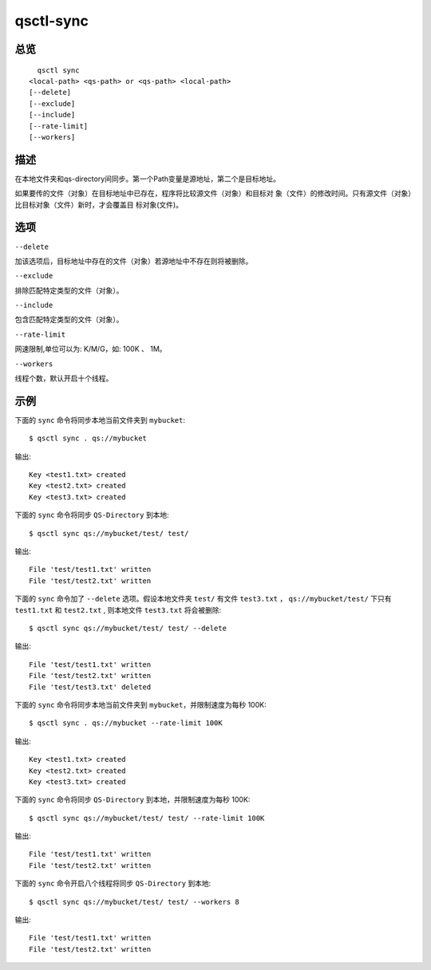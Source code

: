 .. _qsctl-sync:


**********
qsctl-sync
**********


====
总览
====

::

      qsctl sync
    <local-path> <qs-path> or <qs-path> <local-path>
    [--delete]
    [--exclude]
    [--include]
    [--rate-limit]
    [--workers]

====
描述
====

在本地文件夹和qs-directory间同步。第一个Path变量是源地址，第二个是目标地址。

如果要传的文件（对象）在目标地址中已存在，程序将比较源文件（对象）和目标对
象（文件）的修改时间。只有源文件（对象）比目标对象（文件）新时，才会覆盖目
标对象(文件)。

====
选项
====

``--delete``

加该选项后，目标地址中存在的文件（对象）若源地址中不存在则将被删除。

``--exclude``

排除匹配特定类型的文件（对象）。

``--include``

包含匹配特定类型的文件（对象）。

``--rate-limit``

网速限制,单位可以为: K/M/G，如: 100K 、 1M。

``--workers``

线程个数，默认开启十个线程。

====
示例
====

下面的 ``sync`` 命令将同步本地当前文件夹到 ``mybucket``::

    $ qsctl sync . qs://mybucket

输出::

    Key <test1.txt> created
    Key <test2.txt> created
    Key <test3.txt> created

下面的 ``sync`` 命令将同步 ``QS-Directory`` 到本地::

    $ qsctl sync qs://mybucket/test/ test/

输出::

    File 'test/test1.txt' written
    File 'test/test2.txt' written

下面的 ``sync`` 命令加了 ``--delete`` 选项。假设本地文件夹 ``test/`` 有文件
``test3.txt`` ， ``qs://mybucket/test/`` 下只有 ``test1.txt`` 和
``test2.txt`` , 则本地文件 ``test3.txt`` 将会被删除::

    $ qsctl sync qs://mybucket/test/ test/ --delete

输出::

    File 'test/test1.txt' written
    File 'test/test2.txt' written
    File 'test/test3.txt' deleted

下面的 ``sync`` 命令将同步本地当前文件夹到 ``mybucket``，并限制速度为每秒 100K::

    $ qsctl sync . qs://mybucket --rate-limit 100K

输出::

    Key <test1.txt> created
    Key <test2.txt> created
    Key <test3.txt> created

下面的 ``sync`` 命令将同步 ``QS-Directory`` 到本地，并限制速度为每秒 100K::

    $ qsctl sync qs://mybucket/test/ test/ --rate-limit 100K

输出::

    File 'test/test1.txt' written
    File 'test/test2.txt' written

下面的 ``sync`` 命令开启八个线程将同步 ``QS-Directory`` 到本地::

    $ qsctl sync qs://mybucket/test/ test/ --workers 8

输出::

    File 'test/test1.txt' written
    File 'test/test2.txt' written
